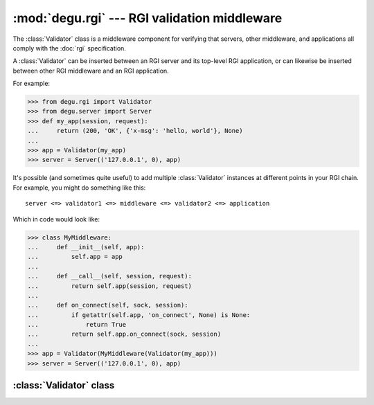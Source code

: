 :mod:`degu.rgi` --- RGI validation middleware
=============================================

.. module:: degu.rgi
   :synopsis: RGI validation middleware


The :class:`Validator` class is a middleware component for verifying that
servers, other middleware, and applications all comply with the :doc:`rgi`
specification.

A :class:`Validator` can be inserted between an RGI server and its top-level RGI
application, or can likewise be inserted between other RGI middleware and an
RGI application.

For example:

>>> from degu.rgi import Validator
>>> from degu.server import Server
>>> def my_app(session, request):
...     return (200, 'OK', {'x-msg': 'hello, world'}, None)
...
>>> app = Validator(my_app)
>>> server = Server(('127.0.0.1', 0), app)

It's possible (and sometimes quite useful) to add multiple :class:`Validator`
instances at different points in your RGI chain.  For example, you might do
something like this::

    server <=> validator1 <=> middleware <=> validator2 <=> application

Which in code would look like:

>>> class MyMiddleware:
...     def __init__(self, app):
...         self.app = app
...
...     def __call__(self, session, request):
...         return self.app(session, request)
...
...     def on_connect(self, sock, session):
...         if getattr(self.app, 'on_connect', None) is None:
...             return True
...         return self.app.on_connect(sock, session)
...
>>> app = Validator(MyMiddleware(Validator(my_app)))
>>> server = Server(('127.0.0.1', 0), app)


:class:`Validator` class
------------------------

.. class:: Validator(app)

    .. attribute:: app

        The *app* passed to the constructor.

    .. attribute:: _on_connect

        The *app.on_connect* attribute, or ``None`` if it lacks this attribute.

    .. method:: __call__(session, request)

        Request handler.

    .. method:: on_connect(sock, session)

        Connection handler.


